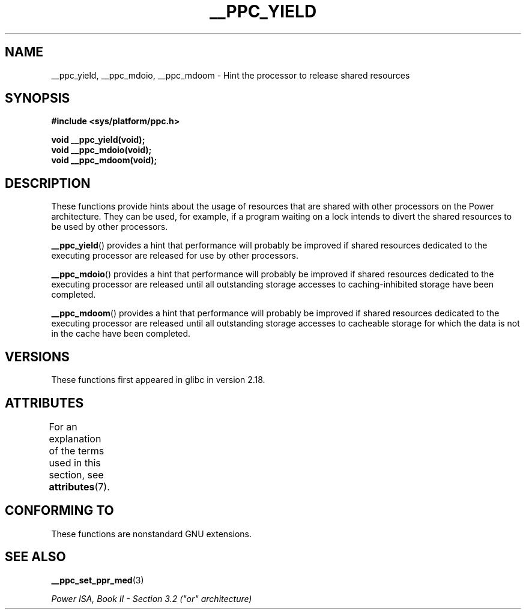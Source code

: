 .\" Copyright (c) 2015, IBM Corporation.
.\"
.\" %%%LICENSE_START(VERBATIM)
.\" Permission is granted to make and distribute verbatim copies of this
.\" manual provided the copyright notice and this permission notice are
.\" preserved on all copies.
.\"
.\" Permission is granted to copy and distribute modified versions of
.\" this manual under the conditions for verbatim copying, provided that
.\" the entire resulting derived work is distributed under the terms of
.\" a permission notice identical to this one.
.\"
.\" Since the Linux kernel and libraries are constantly changing, this
.\" manual page may be incorrect or out-of-date.  The author(s) assume.
.\" no responsibility for errors or omissions, or for damages resulting.
.\" from the use of the information contained herein.  The author(s) may.
.\" not have taken the same level of care in the production of this.
.\" manual, which is licensed free of charge, as they might when working.
.\" professionally.
.\"
.\" Formatted or processed versions of this manual, if unaccompanied by
.\" the source, must acknowledge the copyright and authors of this work.
.\" %%%LICENSE_END
.\"
.TH __PPC_YIELD 3 2017-09-15 "GNU C Library" "Linux Programmer's\
Manual"
.SH NAME
__ppc_yield, __ppc_mdoio, __ppc_mdoom \-
Hint the processor to release shared resources
.SH SYNOPSIS
.B #include <sys/platform/ppc.h>
.PP
.B void __ppc_yield(void);
.br
.B void __ppc_mdoio(void);
.br
.B void __ppc_mdoom(void);
.SH DESCRIPTION
These functions
provide hints about the usage of resources that are shared with other
processors on the Power architecture.
They can be used, for example, if a program waiting on a lock intends
to divert the shared resources to be used by other processors.
.PP
.BR __ppc_yield ()
provides a hint that performance will probably be improved if shared
resources dedicated to the executing processor are released for use by
other processors.
.PP
.BR __ppc_mdoio ()
provides a hint that performance will probably be improved if shared
resources dedicated to the executing processor are released until all
outstanding storage accesses to caching-inhibited storage have been
completed.
.PP
.BR __ppc_mdoom ()
provides a hint that performance will probably be improved if shared
resources dedicated to the executing processor are released until all
outstanding storage accesses to cacheable storage for which the data
is not in the cache have been completed.
.SH VERSIONS
These functions first appeared in glibc in version 2.18.
.SH ATTRIBUTES
For an explanation of the terms used in this section, see
.BR attributes (7).
.ad l
.TS
allbox;
lbw29 lb lb
l l l.
Interface	Attribute	Value
T{
.BR __ppc_yield (),
.BR __ppc_mdoio (),
.BR __ppc_mdoom ()
T}	Thread safety	MT-Safe
.TE
.ad
.SH CONFORMING TO
These functions are nonstandard GNU extensions.
.SH SEE ALSO
.BR __ppc_set_ppr_med (3)
.PP
.IR "Power ISA, Book\ II - Section\ 3.2 (""or"" architecture)"
